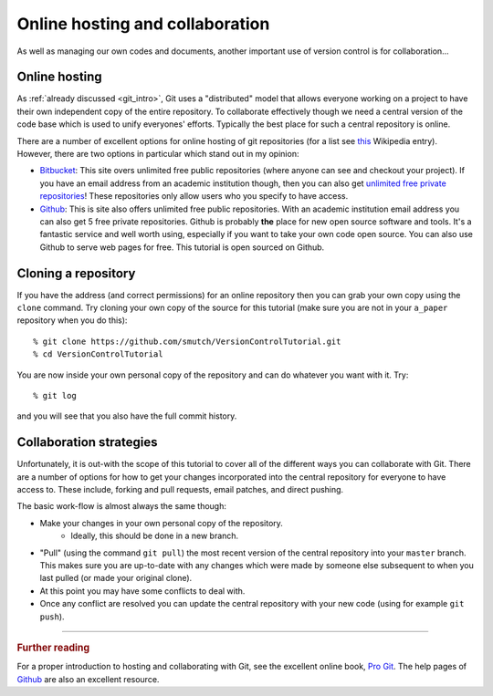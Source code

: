 .. highlight:: console

Online hosting and collaboration
================================

As well as managing our own codes and documents, another important use of
version control is for collaboration...

Online hosting
--------------

As :ref:`already discussed <git_intro>`, Git uses a "distributed" model that
allows everyone working on a project to have their own independent copy of the
entire repository.  To collaborate effectively though we need a central version
of the code base which is used to unify everyones' efforts.  Typically the best
place for such a central repository is online.

There are a number of excellent options for online hosting of git repositories
(for a list see `this
<http://en.wikipedia.org/wiki/Git_(software)#Source_code_hosting>`_ Wikipedia
entry). However, there are two options in particular which stand out in my
opinion:

- `Bitbucket <https://bitbucket.org/>`_: This site overs unlimited free public
  repositories (where anyone can see and checkout your project).  If you have an
  email address from an academic institution though, then you can also get
  `unlimited free private repositories
  <http://blog.bitbucket.org/2012/08/20/bitbucket-academic/>`_!  These
  repositories only allow users who you specify to have access.  
  
- `Github`_: This is site also offers unlimited free
  public repositories.  With an academic institution email address you can also
  get 5 free private repositories.  Github is probably **the** place for new
  open source software and tools.  It's a fantastic service and well worth
  using, especially if you want to take your own code open source.  You can also
  use Github to serve web pages for free.  This tutorial is open sourced on
  Github.


Cloning a repository
--------------------

If you have the address (and correct permissions) for an online repository then
you can grab your own copy using the ``clone`` command.  Try cloning your own
copy of the source for this tutorial (make sure you are not in your ``a_paper``
repository when you do this)::

    % git clone https://github.com/smutch/VersionControlTutorial.git
    % cd VersionControlTutorial

You are now inside your own personal copy of the repository and can do
whatever you want with it.  Try::

    % git log

and you will see that you also have the full commit history.



Collaboration strategies
------------------------

Unfortunately, it is out-with the scope of this tutorial to cover all of the
different ways you can collaborate with Git.  There are a number of options for
how to get your changes incorporated into the central repository for everyone to
have access to.  These include, forking and pull requests, email patches, and
direct pushing.

The basic work-flow is almost always the same though:

- Make your changes in your own personal copy of the repository.
    - Ideally, this should be done in a new branch.
- "Pull" (using the command ``git pull``) the most recent version of the central
  repository into your ``master`` branch.  This makes sure you are up-to-date
  with any changes which were made by someone else subsequent to when you last
  pulled (or made your original clone).
- At this point you may have some conflicts to deal with.
- Once any conflict are resolved you can update the central repository with your
  new code (using for example ``git push``).

~~~~~~~~~~

.. rubric:: Further reading

For a proper introduction to hosting and collaborating with Git, see the
excellent online book, `Pro Git <http://git-scm.com/book>`_.  The help pages of
`Github`_ are also an excellent resource.

.. _Github: https://github.com/
